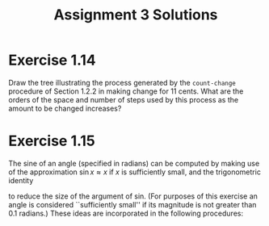 #+TITLE: Assignment 3 Solutions
* Exercise 1.14
  Draw the tree illustrating the process generated by the
  =count-change= procedure of Section 1.2.2 in making change for 11
  cents. What are the orders of the space and number of steps used by
  this process as the amount to be changed increases?
* Exercise 1.15
   The sine of an angle (specified in radians) can be computed by making
   use of the approximation \( \sin x \approx x \) if /x/ is
   sufficiently small, and the trigonometric identity
   \begin{equation}
   \sin x = 3 \sin (x/3) - 4 \sin^3 (x/3)
   \end{equation}
   to reduce the size of the argument of sin. (For purposes of this
   exercise an angle is considered ``sufficiently small'' if its
   magnitude is not greater than 0.1 radians.) These ideas are
   incorporated in the following procedures:
